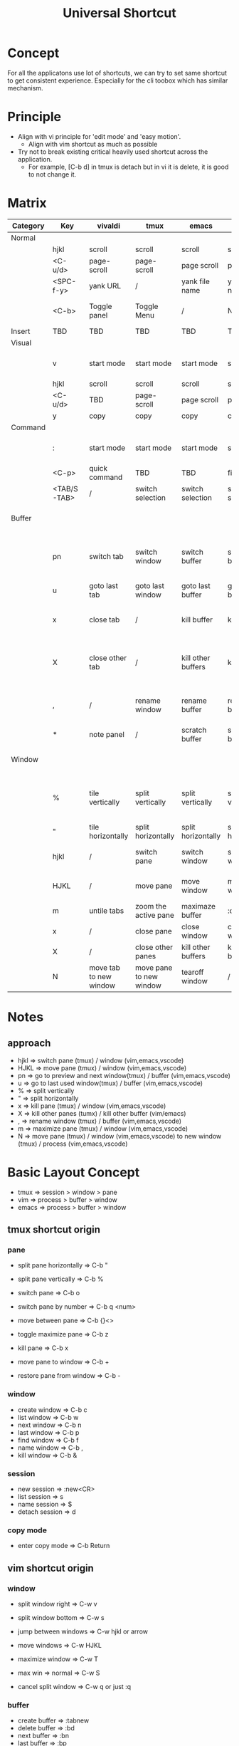 #+TITLE: Universal Shortcut
#+STARTUP: overview
#+OPTIONS: \n:t
* Concept
For all the applicatons use lot of shortcuts, we can try to set same shortcut to get consistent experience. Especially for the cli toobox which has similar mechanism.
* Principle
- Align with vi principle for 'edit mode' and 'easy motion'.
  - Align with vim shortcut as much as possible
- Try not to break existing critical heavily used shortcut across the application.
  - For example, [C-b d] in tmux is detach but in vi it is delete, it is good to not change it.
* Matrix
| Category | Key         | vivaldi                | tmux                    | emacs              | vim                | vscode              |                                                                                                   |
|----------+-------------+------------------------+-------------------------+--------------------+--------------------+---------------------+---------------------------------------------------------------------------------------------------|
| Normal   |             |                        |                         |                    |                    |                     |                                                                                                   |
|          | hjkl        | scroll                 | scroll                  | scroll             | scroll             | scroll              |                                                                                                   |
|          | <C-u/d>     | page-scroll            | page-scroll             | page scroll        | page scroll        | page scroll         |                                                                                                   |
|          | <SPC-f-y>   | yank URL               | /                       | yank file name     | yank file name     | yank file name      | vscode has more options                                                                           |
|          | <C-b>       | Toggle panel           | Toggle Menu             | /                  | Nerd tree          | Toggle Sidebar      | Occupied by tmux, for tmux it is <C-b b>, for cli tool it is <C-b C-b>                            |
|----------+-------------+------------------------+-------------------------+--------------------+--------------------+---------------------+---------------------------------------------------------------------------------------------------|
| Insert   | TBD         | TBD                    | TBD                     | TBD                | TBD                | TBD                 | TBD                                                                                               |
|----------+-------------+------------------------+-------------------------+--------------------+--------------------+---------------------+---------------------------------------------------------------------------------------------------|
| Visual   |             |                        |                         |                    |                    |                     |                                                                                                   |
|          | v           | start mode             | start mode              | start mode         | start mode         | start mode          | vivaldi and tmux need 2 'v' for start mode and selection                                          |
|          | hjkl        | scroll                 | scroll                  | scroll             | scroll             | scroll              |                                                                                                   |
|          | <C-u/d>     | TBD                    | page-scroll             | page scroll        | page scroll        | page scroll         | Not workking for vivaldi when start selection                                                     |
|          | y           | copy                   | copy                    | copy               | copy               | copy                |                                                                                                   |
|----------+-------------+------------------------+-------------------------+--------------------+--------------------+---------------------+---------------------------------------------------------------------------------------------------|
| Command  |             |                        |                         |                    |                    |                     |                                                                                                   |
|          | :           | start mode             | start mode              | start mode         | start mode         | start mode          | vivaldi and tmux need 2 'v' for start mode and selection                                          |
|          | <C-p>       | quick command          | TBD                     | TBD                | find file          | find file           | not sure yet...                                                                                   |
|          | <TAB/S-TAB> | /                      | switch selection        | switch selection   | switch selection   | switch selection    | not working in vivaldi, use arrow and pgUp/Down                                                   |
|----------+-------------+------------------------+-------------------------+--------------------+--------------------+---------------------+---------------------------------------------------------------------------------------------------|
| Buffer   |             |                        |                         |                    |                    |                     | 'window' in tmux, 'tab' in vivaldi/vscode, 'buffer' in vim/emacs                                  |
|          | pn          | switch tab             | switch window           | switch buffer      | switch buffer      | switch tab          | vivaldi: <C-S->, tmux: <C-b >, vivaldi/vim/emacs/vscode: <SPC-b->, same for all below             |
|          | u           | goto last tab          | goto last window        | goto last buffer   | goto last buffer   | goto last tab       | see above                                                                                         |
|          | x           | close tab              | /                       | kill buffer        | kill buffer        | close tab           | only set this up for 'pane' in tmux to redue complexity and possible mistake                      |
|          | X           | close other tab        | /                       | kill other buffers | kill buffer        | close tab           | <C-X> not working in thinkpad bluetooth keyboard (after swap modifier's key) pysically, use <C-D> |
|          | ,           | /                      | rename window           | rename buffer      | rename buffer      | /                   | not supported by vscode and tmux, for vim it is actually rename current file(without saving)      |
|          | *           | note panel             | /                       | scratch buffer     | scratch buffer     | scratch buffer      | In vim and vscode it just create a new tab                                                        |
|----------+-------------+------------------------+-------------------------+--------------------+--------------------+---------------------+---------------------------------------------------------------------------------------------------|
| Window   |             |                        |                         |                    |                    |                     | 'pane' in tmux, 'tile' in vivaldi, 'window' in vim/emacs/vscode                                   |
|          | %           | tile vertically        | split vertically        | split vertically   | split vertically   | split vertically    | vivaldi: <C-S->, tmux: <C-b >, vivaldi/vim/emacs/vscode: <SPC-w->, same for all below             |
|          | "           | tile horizontally      | split horizontally      | split horizontally | split horizontally | split horizontally  | see above                                                                                         |
|          | hjkl        | /                      | switch pane             | switch window      | switch window      | switch window       | vivaldi use case is too simple - use mouse directly                                               |
|          | HJKL        | /                      | move pane               | move window        | move window        | move window         | vivaldi use case is too simple - use mouse directly                                               |
|          | m           | untile tabs            | zoom the active pane    | maximaze buffer    | :only              | combine all buffers | toggle function in tmux/emacs                                                                     |
|          | x           | /                      | close pane              | close window       | close window       | close window        |                                                                                                   |
|          | X           | /                      | close other panes       | kill other buffers | kill other buffers | close other windows | emacs/vim's approach can be improved later                                                        |
|          | N           | move tab to new window | move pane to new window | tearoff window     | /                  | /                   | gui only for emacs                                                                                |

* Notes
** approach
- hjkl => switch pane (tmux) / window (vim,emacs,vscode)
- HJKL => move pane (tmux) / window (vim,emacs,vscode)
- pn   => go to preview and next window(tmux) / buffer (vim,emacs,vscode)
- u    => go to last used window(tmux) / buffer (vim,emacs,vscode)
- %    => split vertically
- "    => split horizontally
- x    => kill pane (tmux) / window (vim,emacs,vscode)
- X    => kill other panes (tumx) / kill other buffer (vim/emacs)
- ,    => rename window (tmux) / buffer (vim,emacs,vscode)
- m    => maximize pane (tmux) / window (vim,emacs,vscode)
- N    => move pane (tmux) / window (vim,emacs,vscode) to new window (tmux) / process (vim,emacs,vscode)
* Basic Layout Concept
   - tmux  => session > window > pane
   - vim   => process > buffer > window
   - emacs => process > buffer > window
** tmux shortcut origin
*** pane
   - split pane horizontally  => C-b "
   - split pane vertically    => C-b %

   - switch pane              => C-b o
   - switch pane by number    => C-b q <num>
   - move between pane        => C-b {}<>

   - toggle maximize pane     => C-b z
   - kill pane                => C-b x

   - move pane to window      => C-b +
   - restore pane from window => C-b -

*** window
   - create window        => C-b c
   - list window          => C-b w
   - next window          => C-b n
   - last window          => C-b p
   - find window          => C-b f
   - name window          => C-b ,
   - kill window          => C-b &

*** session
   - new session          => :new<CR>
   - list session         => s
   - name session         => $
   - detach session       => d

*** copy mode
   - enter copy mode      => C-b Return

** vim shortcut origin
*** window
   - split window right   => C-w v
   - split window bottom  => C-w s
   - jump between windows => C-w hjkl or arrow
   - move windows         => C-w HJKL

   - maximize window      => C-w T
   - max win => normal    => C-w S
   - cancel split window  => C-w q or just :q
*** buffer
   - create buffer        => :tabnew
   - delete buffer        => :bd
   - next buffer          => :bn
   - last buffer          => :bp
   - rename buffer        => :file newname (actually rename a file)
   - find buffer          => :b <part of file name> (or number)

*** other util
   - fzf                  => C-p
   - suspend program     => C-z  -> go to shell, fg come back. exit will leave an alive vim process

** doom emacs
*** window
   - new window *new*     => SPC-w-n
   - split window right   => SPC-w-s
   - split window bottom  => SPC-w-v
   - jump between windows => SPC-w-hjkl
   - move windows         => SPC-w-HJKL

   - maximize-window      => SPC-w-m-m
   - largen-window        => SPC-w-o (doomwindow/enlargen??)
   - quit window          => SPC-w-q
   - delete window        => SPC-w-d

** creat buffer
   - create buffer        => SPC-b-N
   - delete buffer        => :bd or SPC-b-d
   - next buffer          => :bn or SPC-b-n
   - last buffer          => :bp or SPN-b-p
   - find buffer          => :b <first char of file name> (or number)
                             S

* Side Notes
- tmux has several annoying bindng like s, d, o, z which will be hard for no-break remap.
- buffer is not exactly same thing as tmux window. It is more like 'model' when vim window means 'view'.
- Tmux only has one level leader key but needs to cover 3 level use case.
  - Browser like tmux doesn't have leader key for browser level short cut. Need to consider that and avoid conflict
